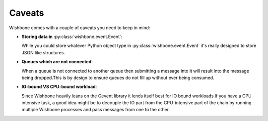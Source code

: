 =======
Caveats
=======

Wishbone comes with a couple of caveats you need to keep in mind:


- **Storing data in** :py:class:`wishbone.event.Event`:

  While you could store whatever Python object type in
  :py:class:`wishbone.event.Event` it's really designed to store JSON like
  structures.



- **Queues which are not connected**:

  When a queue is not connected to another queue then submitting a message
  into it will result into the message being dropped.This is by design to
  ensure queues do not fill up without ever being consumed.



- **IO-bound VS CPU-bound workload**:

  Since Wishbone heavily leans on the Gevent library it lends itself best for
  IO bound workloads.If you have a CPU intensive task, a good idea might be to
  decouple the IO part from the CPU-intensive part of the chain by running
  multiple Wishbone processes and pass messages from one to the other.

